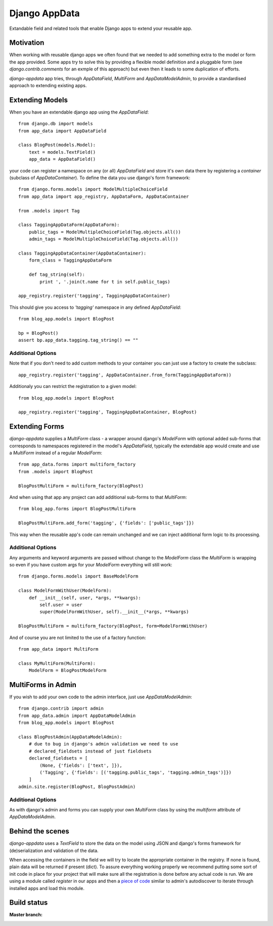 Django AppData
##############

Extandable field and related tools that enable Django apps to extend your
reusable app.

Motivation
**********

When working with reusable django apps we often found that we needed to add
something extra to the model or form the app provided. Some apps try to solve
this by providing a flexible model definition and a pluggable form (see
`django.contrib.comments` for an exmple of this approach) but even then it
leads to some duplication of efforts.

`django-appdata` app tries, through `AppDataField`, `MultiForm` and `AppDataModelAdmin`,
to provide a standardised approach to extending existing apps.

Extending Models
****************

When you have an extendable django app using the `AppDataField`::

    from django.db import models
    from app_data import AppDataField

    class BlogPost(models.Model):
        text = models.TextField()
        app_data = AppDataField()

your code can register a namespace on any (or all) `AppDataField` and store
it's own data there by registering a *container* (subclass of
`AppDataContainer`). To define the data you use django's form framework::

    from django.forms.models import ModelMultipleChoiceField
    from app_data import app_registry, AppDataForm, AppDataContainer

    from .models import Tag

    class TaggingAppDataForm(AppDataForm):
        public_tags = ModelMultipleChoiceField(Tag.objects.all())
        admin_tags = ModelMultipleChoiceField(Tag.objects.all())

    class TaggingAppDataContainer(AppDataContainer):
        form_class = TaggingAppDataForm
        
        def tag_string(self):
            print ', '.join(t.name for t in self.public_tags)

    app_registry.register('tagging', TaggingAppDataContainer)

This should give you access to `'tagging'` namespace in any defined `AppDataField`::

    from blog_app.models import BlogPost

    bp = BlogPost()
    assert bp.app_data.tagging.tag_string() == ""


Additional Options
~~~~~~~~~~~~~~~~~~

Note that if you don't need to add custom methods to your container you can
just use a factory to create the subclass::

    app_registry.register('tagging', AppDataContainer.from_form(TaggingAppDataForm))

Additionaly you can restrict the registration to a given model::

    from blog_app.models import BlogPost

    app_registry.register('tagging', TaggingAppDataContainer, BlogPost)

Extending Forms
***************

`django-appdata` supplies a `MultiForm` class - a wrapper around django's `ModelForm`
with optional added sub-forms that corresponds to namespaces registered in the
model's `AppDataField`, typically the extendable app would create and use a
`MultiForm` instead of a regular `ModelForm`::

    from app_data.forms import multiform_factory
    from .models import BlogPost

    BlogPostMultiForm = multiform_factory(BlogPost)

And when using that app any project can add additional sub-forms to that `MultiForm`::

    from blog_app.forms import BlogPostMultiForm

    BlogPostMultiForm.add_form('tagging', {'fields': ['public_tags']})

This way when the reusable app's code can remain unchanged and we can inject
additional form logic to its processing.

Additional Options
~~~~~~~~~~~~~~~~~~

Any arguments and keyword arguments are passed without change to the
`ModelForm` class the `MultiForm` is wrapping so even if you have custom args
for your `ModelForm` everything will still work::

    from django.forms.models import BaseModelForm

    class ModelFormWithUser(ModelForm):
        def __init__(self, user, *args, **kwargs):
            self.user = user
            super(ModelFormWithUser, self).__init__(*args, **kwargs)

    BlogPostMultiForm = multiform_factory(BlogPost, form=ModelFormWithUser)

And of course you are not limited to the use of a factory function::

    from app_data import MultiForm

    class MyMultiForm(MultiForm):
        ModelForm = BlogPostModelForm

MultiForms in Admin
*******************

If you wish to add your own code to the admin interface, just use
`AppDataModelAdmin`::

    from django.contrib import admin
    from app_data.admin import AppDataModelAdmin
    from blog_app.models import BlogPost

    class BlogPostAdmin(AppDataModelAdmin):
        # due to bug in django's admin validation we need to use
        # declared_fieldsets instead of just fieldsets
        declared_fieldsets = [
            (None, {'fields': ['text', ]}),
            ('Tagging', {'fields': [('tagging.public_tags', 'tagging.admin_tags')]})
        ]
    admin.site.register(BlogPost, BlogPostAdmin)

Additional Options
~~~~~~~~~~~~~~~~~~

As with django's admin and forms you can supply your own `MultiForm` class by
using the `multiform` attribute of `AppDataModelAdmin`.

Behind the scenes
*****************

`django-appdata` uses a `TextField` to store the data on the model using JSON
and django's forms framework for (de)serialization and validation of the data.

When accessing the containers in the field we will try to locate the
appropriate container in the registry. If none is found, plain data will be
returned if present (dict). To assure everything working properly we recommend
putting some sort of init code in place for your project that will make sure all
the registration is done before any actual code is run. We are using a module
called `register` in our apps and then a `piece of code`_ similar to admin's
autodiscover to iterate through installed apps and load this module.

.. _`piece of code`: https://github.com/ella/ella/blob/master/ella/utils/installedapps.py#L27

Build status
************

:Master branch:

  .. image:: https://secure.travis-ci.org/ella/django-appdata.png?branch=master
     :alt: Travis CI - Distributed build platform for the open source community
     :target: http://travis-ci.org/#!/ella/django-appdata

